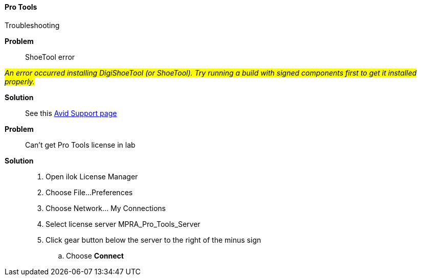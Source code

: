 ==== Pro Tools

Troubleshooting

====
[red]*Problem*::
ShoeTool error

#_An error occurred installing DigiShoeTool (or ShoeTool). Try running a build with signed components first to get it installed properly._#


[green]*Solution*::
See this https://avid.secure.force.com/pkb/articles/en_US/troubleshooting/An-error-occurred-installing-DigiShoeTool-Try-running-a-build-with-signed-components-first-to-get-it-installed-properly[Avid Support page]
====
====
[red]*Problem*:: Can't get Pro Tools license in lab

[green]*Solution*::
. Open ilok License Manager

. Choose File...Preferences

. Choose Network... My Connections

. Select license server MPRA_Pro_Tools_Server

. Click gear button below the server to the right of the minus sign

.. Choose **Connect**
====
